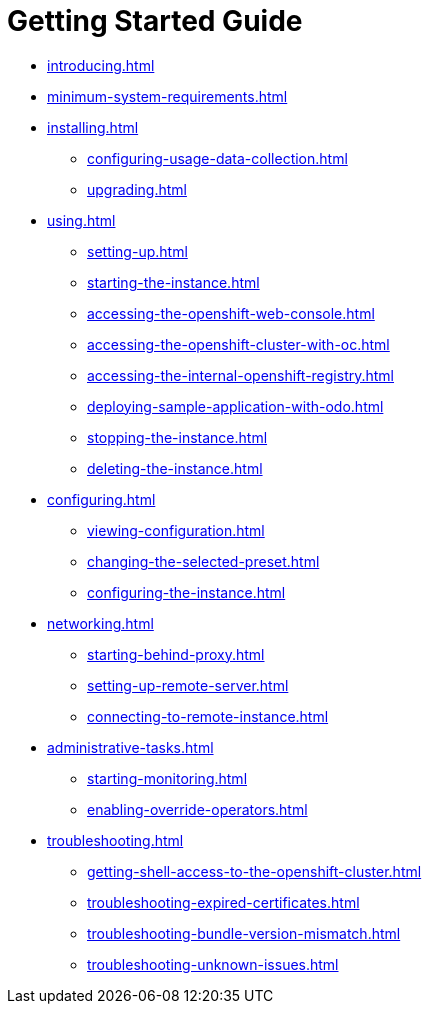 = Getting Started Guide

* xref:introducing.adoc[]
* xref:minimum-system-requirements.adoc[]
* xref:installing.adoc[]
** xref:configuring-usage-data-collection.adoc[]
** xref:upgrading.adoc[]
* xref:using.adoc[]
** xref:setting-up.adoc[]
** xref:starting-the-instance.adoc[]
** xref:accessing-the-openshift-web-console.adoc[]
** xref:accessing-the-openshift-cluster-with-oc.adoc[]
** xref:accessing-the-internal-openshift-registry.adoc[]
** xref:deploying-sample-application-with-odo.adoc[]
** xref:stopping-the-instance.adoc[]
** xref:deleting-the-instance.adoc[]
* xref:configuring.adoc[]
** xref:viewing-configuration.adoc[]
** xref:changing-the-selected-preset.adoc[]
** xref:configuring-the-instance.adoc[]
* xref:networking.adoc[]
** xref:starting-behind-proxy.adoc[]
** xref:setting-up-remote-server.adoc[]
** xref:connecting-to-remote-instance.adoc[]
* xref:administrative-tasks.adoc[]
** xref:starting-monitoring.adoc[]
** xref:enabling-override-operators.adoc[]
* xref:troubleshooting.adoc[]
** xref:getting-shell-access-to-the-openshift-cluster.adoc[]
** xref:troubleshooting-expired-certificates.adoc[]
** xref:troubleshooting-bundle-version-mismatch.adoc[]
** xref:troubleshooting-unknown-issues.adoc[]
